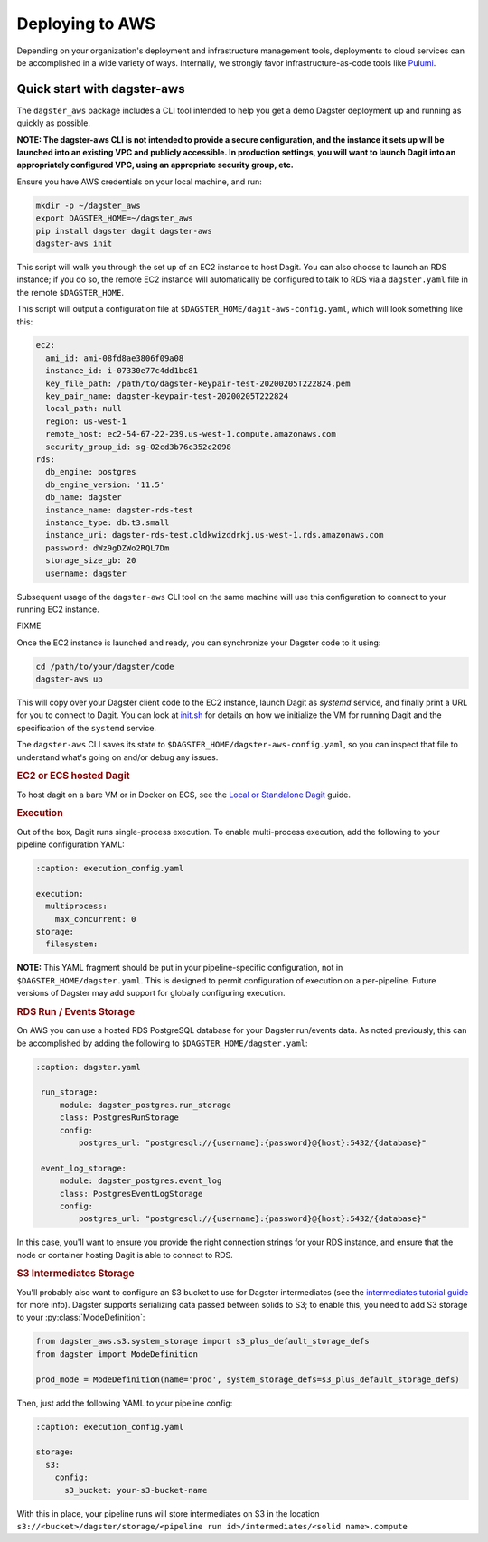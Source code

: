 .. _deployment-aws:

Deploying to AWS
----------------

Depending on your organization's deployment and infrastructure management tools, deployments to
cloud services can be accomplished in a wide variety of ways. Internally, we strongly favor
infrastructure-as-code tools like `Pulumi <https://www.pulumi.com/>`_.


Quick start with dagster-aws
~~~~~~~~~~~~~~~~~~~~~~~~~~~~

The ``dagster_aws`` package includes a CLI tool intended to help you get a demo Dagster
deployment up and running as quickly as possible.

**NOTE: The dagster-aws CLI is not intended to provide a secure configuration, and the instance
it sets up will be launched into an existing VPC and publicly accessible. In production settings,
you will want to launch Dagit into an appropriately configured VPC, using an appropriate security
group, etc.**

Ensure you have AWS credentials on your local machine, and run:

.. code-block:: shell

    mkdir -p ~/dagster_aws
    export DAGSTER_HOME=~/dagster_aws
    pip install dagster dagit dagster-aws
    dagster-aws init

This script will walk you through the set up of an EC2 instance to host Dagit. You can also choose
to launch an RDS instance; if you do so, the remote EC2 instance will automatically be configured
to talk to RDS via a ``dagster.yaml`` file in the remote ``$DAGSTER_HOME``.

This script will output a configuration file at ``$DAGSTER_HOME/dagit-aws-config.yaml``, which will
look something like this:

.. code-block:: YAML

    ec2:
      ami_id: ami-08fd8ae3806f09a08
      instance_id: i-07330e77c4dd1bc81
      key_file_path: /path/to/dagster-keypair-test-20200205T222824.pem
      key_pair_name: dagster-keypair-test-20200205T222824
      local_path: null
      region: us-west-1
      remote_host: ec2-54-67-22-239.us-west-1.compute.amazonaws.com
      security_group_id: sg-02cd3b76c352c2098
    rds:
      db_engine: postgres
      db_engine_version: '11.5'
      db_name: dagster
      instance_name: dagster-rds-test
      instance_type: db.t3.small
      instance_uri: dagster-rds-test.cldkwizddrkj.us-west-1.rds.amazonaws.com
      password: dWz9gDZWo2RQL7Dm
      storage_size_gb: 20
      username: dagster

Subsequent usage of the ``dagster-aws`` CLI tool on the same machine will use this configuration to
connect to your running EC2 instance.

FIXME

Once the EC2 instance is launched and ready, you can synchronize your Dagster code to it using:

.. code-block:: shell

    cd /path/to/your/dagster/code
    dagster-aws up

This will copy over your Dagster client code to the EC2 instance, launch Dagit as `systemd` service,
and finally print a URL for you to connect to Dagit. You can look at
`init.sh <https://github.com/dagster-io/dagster/blob/master/python_modules/libraries/dagster-aws/dagster_aws/cli/shell/init.sh>`_
for details on how we initialize the VM for running Dagit and the specification of the ``systemd``
service.

The ``dagster-aws`` CLI saves its state to ``$DAGSTER_HOME/dagster-aws-config.yaml``, so you can inspect
that file to understand what's going on and/or debug any issues.

.. rubric:: EC2 or ECS hosted Dagit

To host dagit on a bare VM or in Docker on ECS, see the `Local or Standalone Dagit <local.html>`_
guide.

.. rubric:: Execution

Out of the box, Dagit runs single-process execution. To enable multi-process execution, add the
following to your pipeline configuration YAML:

.. code-block:: yaml

    :caption: execution_config.yaml

    execution:
      multiprocess:
        max_concurrent: 0
    storage:
      filesystem:

**NOTE:** This YAML fragment should be put in your pipeline-specific configuration, not in
``$DAGSTER_HOME/dagster.yaml``. This is designed to permit configuration of execution on a
per-pipeline. Future versions of Dagster may add support for globally configuring execution.

.. rubric:: RDS Run / Events Storage

On AWS you can use a hosted RDS PostgreSQL database for your Dagster run/events data. As
noted previously, this can be accomplished by adding the following to ``$DAGSTER_HOME/dagster.yaml``:

.. code-block:: yaml

   :caption: dagster.yaml

    run_storage:
        module: dagster_postgres.run_storage
        class: PostgresRunStorage
        config:
            postgres_url: "postgresql://{username}:{password}@{host}:5432/{database}"

    event_log_storage:
        module: dagster_postgres.event_log
        class: PostgresEventLogStorage
        config:
            postgres_url: "postgresql://{username}:{password}@{host}:5432/{database}"

In this case, you'll want to ensure you provide the right connection strings for your RDS instance,
and ensure that the node or container hosting Dagit is able to connect to RDS.

.. rubric:: S3 Intermediates Storage

You'll probably also want to configure an S3 bucket to use for Dagster intermediates (see the
`intermediates tutorial guide <../tutorial/intermediates.html>`_ for more info). Dagster supports
serializing data passed between solids to S3; to enable this, you need to add S3 storage to your
:py:class:`ModeDefinition`:

.. code-block:: python

    from dagster_aws.s3.system_storage import s3_plus_default_storage_defs
    from dagster import ModeDefinition

    prod_mode = ModeDefinition(name='prod', system_storage_defs=s3_plus_default_storage_defs)


Then, just add the following YAML to your pipeline config:

.. code-block:: yaml

    :caption: execution_config.yaml

    storage:
      s3:
        config:
          s3_bucket: your-s3-bucket-name

With this in place, your pipeline runs will store intermediates on S3 in the location
``s3://<bucket>/dagster/storage/<pipeline run id>/intermediates/<solid name>.compute``

